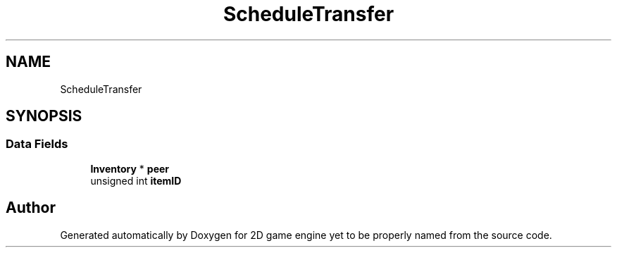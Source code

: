 .TH "ScheduleTransfer" 3 "Fri May 18 2018" "Version 0.1" "2D game engine yet to be properly named" \" -*- nroff -*-
.ad l
.nh
.SH NAME
ScheduleTransfer
.SH SYNOPSIS
.br
.PP
.SS "Data Fields"

.in +1c
.ti -1c
.RI "\fBInventory\fP * \fBpeer\fP"
.br
.ti -1c
.RI "unsigned int \fBitemID\fP"
.br
.in -1c

.SH "Author"
.PP 
Generated automatically by Doxygen for 2D game engine yet to be properly named from the source code\&.
